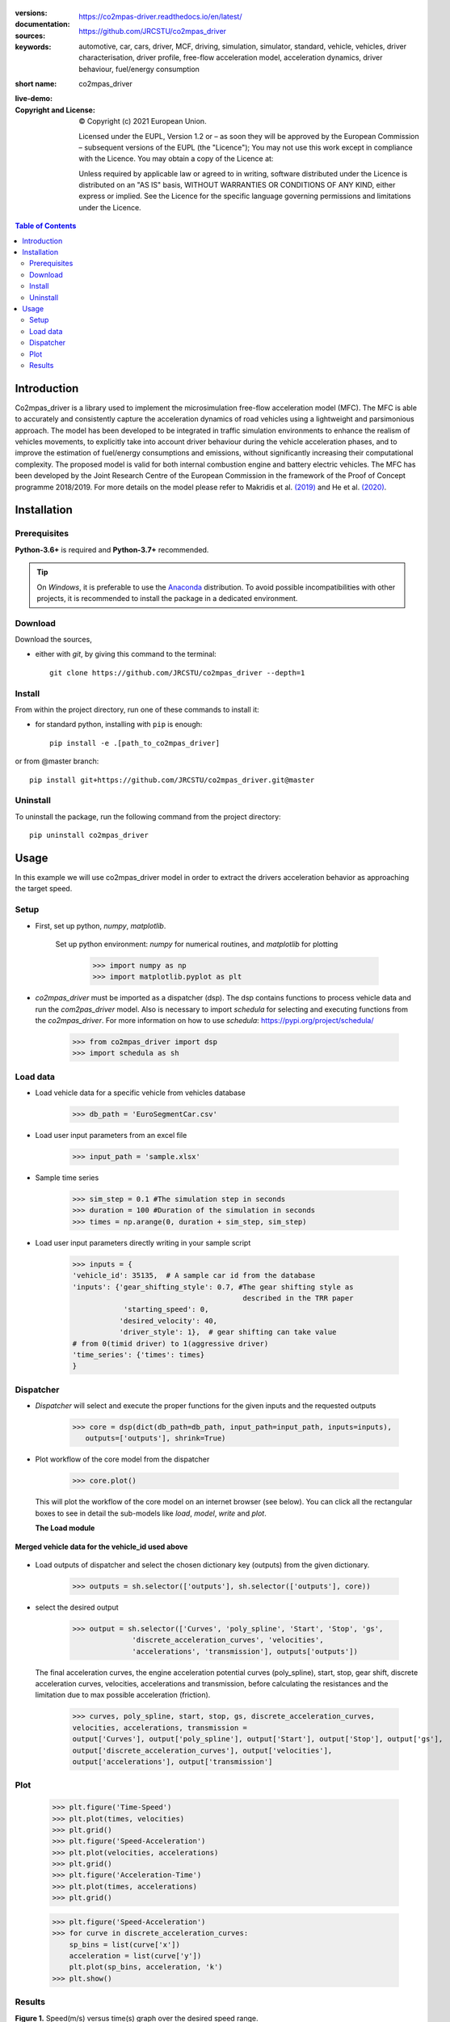 .. figure:: ./co2mpas_driver/images/co2mpas_driver_logo.png
    :align: center
    :alt: alternate text
    :figclass: align-center

.. _start-info:


:versions:      |gh-version| |rel-date| |python-ver|
:documentation: https://co2mpas-driver.readthedocs.io/en/latest/
:sources:       https://github.com/JRCSTU/co2mpas_driver |pypi-ins| |codestyle|
:keywords:      automotive, car, cars, driver, MCF, driving, simulation, simulator, standard, vehicle, vehicles, driver characterisation, driver profile, free-flow acceleration model, acceleration dynamics, driver behaviour, fuel/energy consumption
:short name:    co2mpas_driver
:live-demo:     |binder|
:Copyright and License:     © Copyright (c) 2021 European Union.

              Licensed under the EUPL, Version 1.2 or – as soon they will be approved by the European Commission – subsequent versions of the EUPL (the "Licence");
              You may not use this work except in compliance with the Licence.
              You may obtain a copy of the Licence at: |proj-lic|

              Unless required by applicable law or agreed to in writing, software distributed under the Licence is distributed on an "AS IS" basis, WITHOUT WARRANTIES OR CONDITIONS
              OF ANY KIND, either express or implied. See the Licence for the specific language governing permissions and limitations under the Licence.


.. _end-info:

.. contents:: Table of Contents
  :backlinks: top

.. _start-intro:

Introduction
============

Co2mpas_driver is a library used to implement the microsimulation free-flow acceleration model (MFC).
The MFC is able to accurately and consistently capture the acceleration dynamics of road vehicles
using a lightweight and parsimonious approach. The model has been developed to be integrated in traffic
simulation environments to enhance the realism of vehicles movements, to explicitly take into account
driver behaviour during the vehicle acceleration phases, and to improve the estimation of fuel/energy
consumptions and emissions, without significantly increasing their computational complexity. The proposed model
is valid for both internal combustion engine and battery electric vehicles. The MFC has been developed by the Joint
Research Centre of the European Commission in the framework of the Proof of Concept programme 2018/2019.
For more details on the model please refer to Makridis et al. `(2019) <https://doi.org/10.1177/0361198119838515>`__
and He et al. `(2020) <https://doi.org/10.1177/0361198120931842>`__.

.. _end-intro:

.. _start-installation:

Installation
============
Prerequisites
-------------
**Python-3.6+** is required and **Python-3.7+** recommended.

.. Tip::
    On *Windows*, it is preferable to use the `Anaconda <https://www.anaconda.com/products/individual>`__ distribution.
    To avoid possible incompatibilities with other projects, it is recommended to install the package in a dedicated environment.

Download
--------
Download the sources,

- either with *git*, by giving this command to the terminal::

      git clone https://github.com/JRCSTU/co2mpas_driver --depth=1

Install
-------
From within the project directory, run one of these commands to install it:

- for standard python, installing with ``pip`` is enough::

      pip install -e .[path_to_co2mpas_driver]

or from @master branch::

        pip install git+https://github.com/JRCSTU/co2mpas_driver.git@master

Uninstall
---------
To uninstall the package, run the following command from the project directory::

        pip uninstall co2mpas_driver

.. _end-installation:

.. _start-usage:

Usage
=====

In this example we will use co2mpas_driver model in order to extract the drivers
acceleration behavior as approaching the target speed.

Setup
------
* First, set up python, *numpy*, *matplotlib*.

    Set up python environment: *numpy* for numerical routines, and *matplotlib*
    for plotting

        >>> import numpy as np
        >>> import matplotlib.pyplot as plt

* *co2mpas_driver* must be imported as a dispatcher (dsp). The dsp contains
  functions to process vehicle data and run the *com2pas_driver* model. Also is necessary
  to import *schedula* for selecting and executing functions from the *co2mpas_driver*.
  For more information on how to use *schedula*: https://pypi.org/project/schedula/
      >>> from co2mpas_driver import dsp
      >>> import schedula as sh

Load data
---------
* Load vehicle data for a specific vehicle from vehicles database

        >>> db_path = 'EuroSegmentCar.csv'

* Load user input parameters from an excel file

      >>> input_path = 'sample.xlsx'

* Sample time series

      >>> sim_step = 0.1 #The simulation step in seconds
      >>> duration = 100 #Duration of the simulation in seconds
      >>> times = np.arange(0, duration + sim_step, sim_step)

* Load user input parameters directly writing in your sample script

      >>> inputs = {
      'vehicle_id': 35135,  # A sample car id from the database
      'inputs': {'gear_shifting_style': 0.7, #The gear shifting style as
                                              described in the TRR paper
                  'starting_speed': 0,
                 'desired_velocity': 40,
                 'driver_style': 1},  # gear shifting can take value
      # from 0(timid driver) to 1(aggressive driver)
      'time_series': {'times': times}
      }

Dispatcher
----------
* *Dispatcher* will select and execute the proper functions for the given inputs
  and the requested outputs

      >>> core = dsp(dict(db_path=db_path, input_path=input_path, inputs=inputs),
         outputs=['outputs'], shrink=True)

* Plot workflow of the core model from the dispatcher

      >>> core.plot()

  This will plot the workflow of the core model on an internet browser (see below).
  You can click all the rectangular boxes to see in detail the sub-models like *load*,
  *model*, *write* and *plot*.

  .. image:: ./co2mpas_driver/images/core_example.PNG
      :align: center
      :alt: dispatcher
      :height: 400px
      :width: 500px

  **The Load module**

 .. image:: ./co2mpas_driver/images/load_example.PNG
      :align: center
      :alt: dispatcher
      :height: 400px
      :width: 500px

**Merged vehicle data for the vehicle_id used above**

 .. image:: ./co2mpas_driver/images/data.PNG
      :align: center
      :alt: dispatcher
      :height: 400px
      :width: 500px

* Load outputs of dispatcher and select the chosen dictionary key (outputs) from the given dictionary.

      >>> outputs = sh.selector(['outputs'], sh.selector(['outputs'], core))

* select the desired output

      >>> output = sh.selector(['Curves', 'poly_spline', 'Start', 'Stop', 'gs',
                    'discrete_acceleration_curves', 'velocities',
                    'accelerations', 'transmission'], outputs['outputs'])

  The final acceleration curves, the engine acceleration potential curves
  (poly_spline), start, stop, gear shift, discrete acceleration curves,
  velocities, accelerations and transmission, before calculating the
  resistances and the limitation due to max possible acceleration (friction).

      >>> curves, poly_spline, start, stop, gs, discrete_acceleration_curves,
      velocities, accelerations, transmission =
      output['Curves'], output['poly_spline'], output['Start'], output['Stop'], output['gs'],
      output['discrete_acceleration_curves'], output['velocities'],
      output['accelerations'], output['transmission']

Plot
----
    >>> plt.figure('Time-Speed')
    >>> plt.plot(times, velocities)
    >>> plt.grid()
    >>> plt.figure('Speed-Acceleration')
    >>> plt.plot(velocities, accelerations)
    >>> plt.grid()
    >>> plt.figure('Acceleration-Time')
    >>> plt.plot(times, accelerations)
    >>> plt.grid()


    >>> plt.figure('Speed-Acceleration')
    >>> for curve in discrete_acceleration_curves:
        sp_bins = list(curve['x'])
        acceleration = list(curve['y'])
        plt.plot(sp_bins, acceleration, 'k')
    >>> plt.show()

Results
-------

.. image:: ./co2mpas_driver/images/speed-time.PNG
      :align: center
      :alt: dispatcher
      :height: 400px
      :width: 500px

**Figure 1.** Speed(m/s) versus time(s) graph over the desired speed range.

Acceleration(m/s*2) versus speed(m/s) graph

.. image:: ./co2mpas_driver/images/acce-speed.PNG
      :align: center
      :alt: dispatcher
      :height: 400px
      :width: 500px

**Figure 2.** Acceleration per gear, the gear-shifting points and final acceleration potential of our selected
  vehicle over the desired speed range

Acceleration(m/s*2) versus speed graph(m/s)

.. image:: ./co2mpas_driver/images/acc-time.PNG
      :align: center
      :alt: dispatcher
      :height: 400px
      :width: 500px



**Figure 3.** The final acceleration potential of our selected vehicle over the desired speed range.

.. _end-usage:

.. _start-sub:

.. |python-ver| image::  https://img.shields.io/badge/PyPi%20python-3.5%20%7C%203.6%20%7C%203.7%20%7C%203.8%20%7C%203.9%20%7C%203.10%20-informational
    :alt: Supported Python versions of latest release in PyPi

.. |gh-version| image::  https://img.shields.io/badge/GitHub%20-1.3.0-orange
    :target: https://github.com/JRCSTU/co2mpas_driver/releases
    :alt: Latest version in GitHub

.. |rel-date| image:: https://img.shields.io/badge/rel--date-2020/09/08-orange
    :target: https://github.com/JRCSTU/co2mpas_driver/releases
    :alt: release date

.. |br| image:: https://img.shields.io/badge/docs-working%20on%20that-red
    :alt: GitHub page documentation

.. |doc| image:: https://img.shields.io/badge/docs-passing-success
    :alt: GitHub page documentation

.. |proj-lic| image:: https://img.shields.io/badge/license-European%20Union%20Public%20Licence%201.2-lightgrey
    :target:  https://joinup.ec.europa.eu/software/page/eupl
    :alt: EUPL 1.2

.. |codestyle| image:: https://img.shields.io/badge/code%20style-black-black.svg
    :target: https://github.com/ambv/black
    :alt: Code Style

.. |binder| image:: https://mybinder.org/badge_logo.svg
    :target: https://mybinder.org/v2/gh/JRCSTU/co2mpas_driver/master?urlpath=lab/tree/examples
    :alt: JupyterLab for co2mpas_driver (stable)

.. |pypi-ins| image:: https://img.shields.io/badge/pypi-v1.3.0-informational
    :target: https://pypi.org/project/co2mpas-driver/
    :alt: pip installation

.. |CO2| replace:: CO\ :sub:`2`

.. _end-sub:
